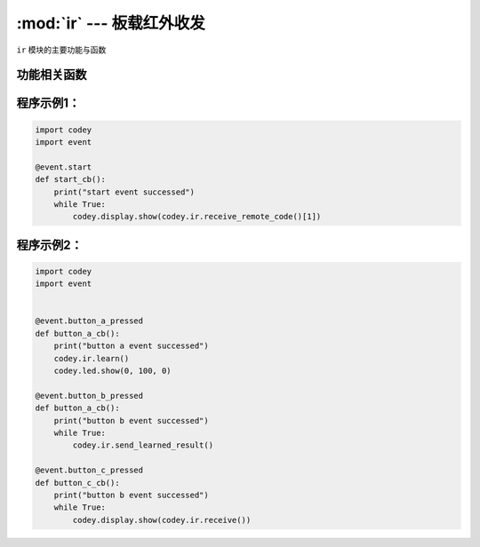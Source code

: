 :mod:`ir` --- 板载红外收发
=============================================

.. module:: ir
   :synopsis: 板载红外收发

``ir`` 模块的主要功能与函数

功能相关函数
----------------------

.. function:: receive()

   返回红外收到的字符串信息，所以发送端发送的数据必须以 ``\n`` 结束。 如果是接收 NEC编码协议的遥控器指令，
   请使用另外一个函数 ``receive_remote_code()``。

.. function:: receive_remote_code()

   获取红外遥控器数据，红外遥控器数据包含地址和内容两部分，因此返回一个长度为2的list数据。前面一个参数是地址码，后面一个参数是数据码。

   - *time* 学习时间，单位是 ``秒``。

.. function:: send(str)

   发送红外字符串，参数：

   - *str* 要发射的字符串数据，``send`` 函数会在字符串末尾自动加入 ``\n`` 结束符。

.. function:: start_learning()

   开始红外学习，仅支持学习标准NEC协议的遥控器指令。

.. function:: stop_learning()

   停止红外学习

.. function:: save_learned_result(index)

   将学习的红外编码结果保存到相应区域，参数：

   - *index* 数值范围是 ``0 ~ 15``，一共有16个存储区域。

.. function:: send_learned_result(index = 1)

   发送红外学习保存下来的红外编码， 默认发送 index = 1的区域的学习结果，参数：

   - *index* 数值范围是 ``0 ~ 15``，一共有16个存储区域。

.. function:: learn(time = 3)

   红外学习 ``time`` 秒， 在调用该API后会保存 ``time`` 秒内学到的红外信息。 默认会保留到index = 1的区域。参数：

   - *time* 学习时间，单位是 ``秒``。

程序示例1：
----------------------

.. code-block:: python

  import codey
  import event
  
  @event.start
  def start_cb():
      print("start event successed")
      while True:
          codey.display.show(codey.ir.receive_remote_code()[1])

程序示例2：
----------------------

.. code-block:: python

  import codey
  import event
  
  
  @event.button_a_pressed
  def button_a_cb():
      print("button a event successed")
      codey.ir.learn()
      codey.led.show(0, 100, 0)
  
  @event.button_b_pressed
  def button_a_cb():
      print("button b event successed")
      while True:
          codey.ir.send_learned_result()
  
  @event.button_c_pressed
  def button_c_cb():
      print("button b event successed")
      while True:
          codey.display.show(codey.ir.receive())  